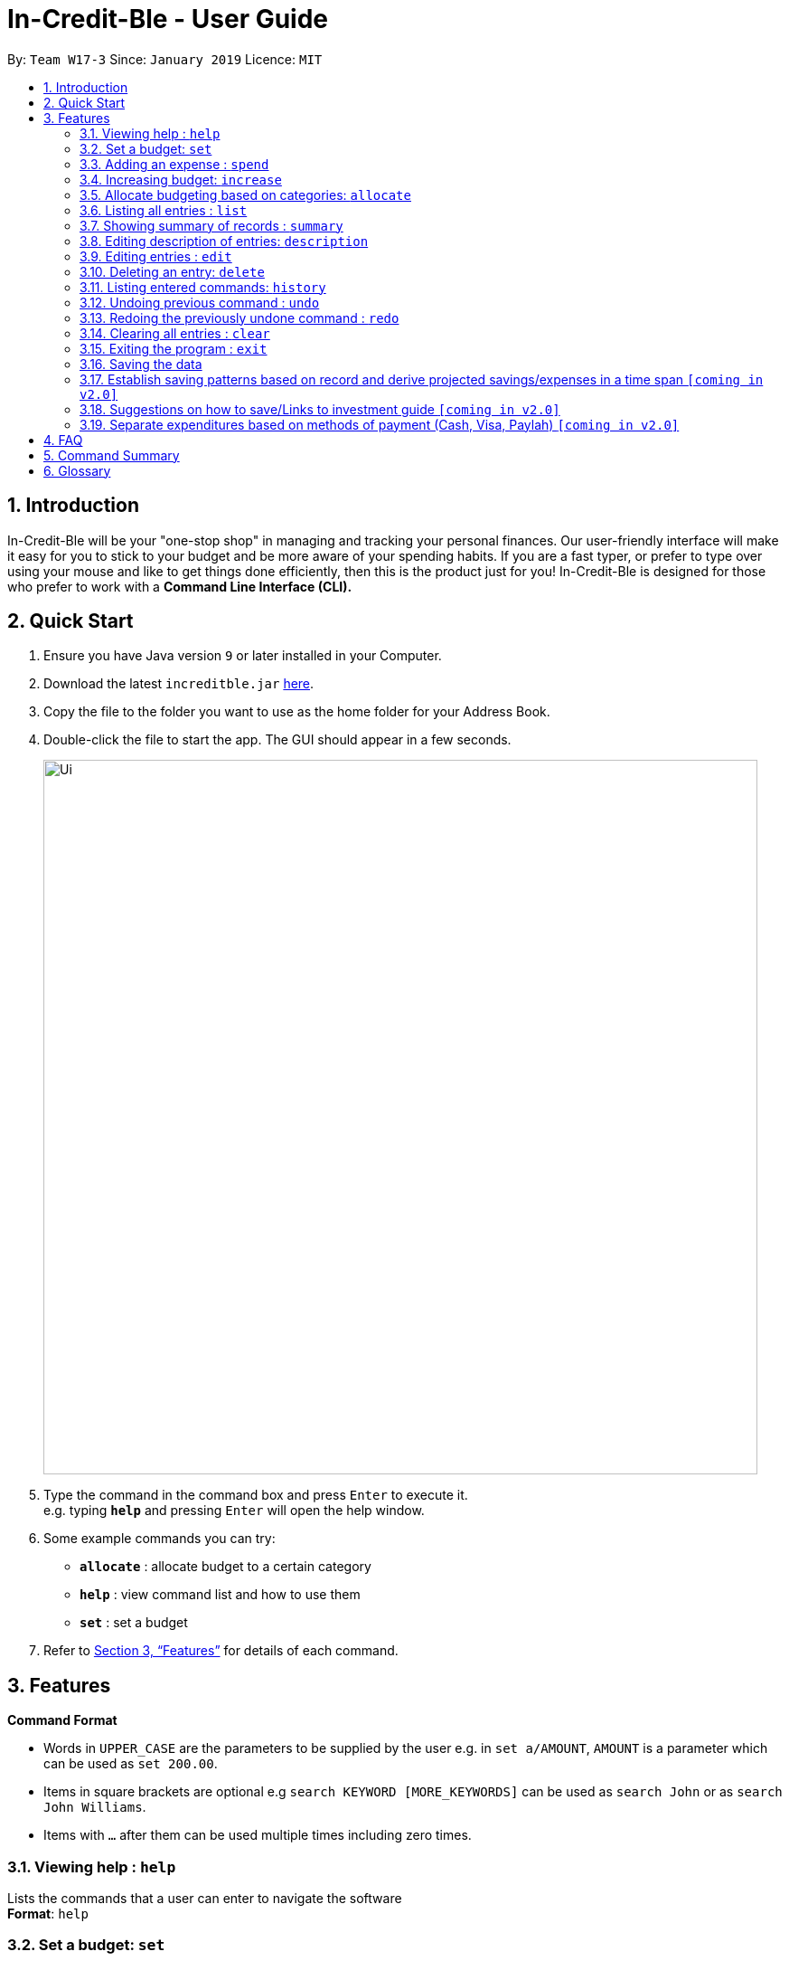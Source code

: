 = In-Credit-Ble - User Guide
:site-section: UserGuide
:toc:
:toc-title:
:toc-placement: preamble
:sectnums:
:imagesDir: images
:stylesDir: stylesheets
:xrefstyle: full
:experimental:
ifdef::env-github[]
:tip-caption: :bulb:
:note-caption: :information_source:
endif::[]
:repoURL: https://github.com/cs2103-ay1819s2-w17-3/main

By: `Team W17-3`      Since: `January 2019`      Licence: `MIT`

== Introduction
In-Credit-Ble will be your "one-stop shop" in managing and tracking your personal finances. Our user-friendly interface will make it easy for you to stick to your budget and be more aware of your spending habits. If you are a fast typer, or prefer to type over using your mouse and like to get things done efficiently, then this is the product just for you! In-Credit-Ble is designed for those who prefer to work with a *Command Line Interface (CLI).*

== Quick Start

.  Ensure you have Java version `9` or later installed in your Computer.
.  Download the latest `increditble.jar` link:{repoURL}/releases[here].
.  Copy the file to the folder you want to use as the home folder for your Address Book.
.  Double-click the file to start the app. The GUI should appear in a few seconds.
+
image::Ui.png[width="790"]
+
.  Type the command in the command box and press kbd:[Enter] to execute it. +
e.g. typing *`help`* and pressing kbd:[Enter] will open the help window.
.  Some example commands you can try:

* *`allocate`* : allocate budget to a certain category
* *`help`* : view command list and how to use them
* *`set`* : set a budget

.  Refer to <<Features>> for details of each command.

[[Features]]
== Features

====
*Command Format*

* Words in `UPPER_CASE` are the parameters to be supplied by the user e.g. in `set a/AMOUNT`, `AMOUNT` is a parameter which can be used as `set 200.00`.
* Items in square brackets are optional e.g `search KEYWORD [MORE_KEYWORDS]` can be used as `search John` or as `search John Williams`.
* Items with `…`​ after them can be used multiple times including zero times.
====

=== Viewing help : `help`

Lists the commands that a user can enter to navigate the software +
*Format*: `help`

=== Set a budget: `set`

Sets a budget for the month/week
*Format*: `set a/AMOUNT`

Examples:

* `set a/500`
* `set a/500.50`

=== Adding an expense : `spend`

Adds an expenditure to a given category in the expense tracker +
*Format*: `spend a/AMOUNT c/CATEGORY`

=== Increasing budget: `increase`

Increases the budget limit for the month/week by the specified amount. +
*Format*: `increase a/AMOUNT`

Examples:

* `increase a/10.10`
* `increase 100`

=== Allocate budgeting based on categories: `allocate`

To set the budget amount for a particular category +
*Format*: `allocate a/AMOUNT c/CATEGORY`


Examples:

* `allocate a/50 c/Dining` +
Allocates $50 of month/week's budget to `Dining` category
* `allocate a/30.50 c/Shopping` +
Allocates $30.50 of month/week's budget to `Shopping` category

=== Listing all entries : `list`

List all entries by user +
*Format*: `list`

=== Showing summary of records : `summary`

Shows the summary of user's previous expenditures, with statistics on how one's spending habits are like in the different categories. It also displays the remaining budget amount for each category. +
*Format*: `summary`

=== Editing description of entries: `description`

Edits the description of an existing entry in records. +
*Format*: `description INDEX [d/DESCRIPTION]`

Examples:

* `description 1 d/Father's birthday present` +
Changes the description of entry at index 1 to "Father's birthday present"

* `description 1 d/` +
Removes the description of entry at index 1

=== Editing entries : `edit`

Edits an existing entry in the record. +
*Format*: `edit INDEX [a/AMOUNT] [c/CATEGORY]`
****
* Edits the entry at the specified `INDEX`. The index refers to the index number shown in the displayed record list. The index *must be a positive integer* 1, 2, 3, ...
* At least one of the optional fields must be provided.
* Existing values will be updated to the input values.
****
Examples:

* `search Transport Wednesday` +
Returns an entry that has Transport as category and is entered on Wednesday
=== Locating entry based on category/date: `search`

Search for an entry using a category name or a date/day/week/month/year as keyword.
*Format*: `search KEYWORD [KEYWORD]`

Examples:

* `search Transport Wednesday` +
Returns an entry that has Transport as category and is entered on Wednesday

=== Deleting an entry: `delete`

Deletes an entry in the record. +
*Format*: `delete INDEX`
[NOTE]
====
`INDEX` here refers to the index number shown in the list
====
Examples:

* `delete 2` +
Deletes the entry at index 2

=== Listing entered commands: `history`

Lists all the commands user has entered in reverse chronological order +
*Format*: `history`

// tag::undoredo[]
=== Undoing previous command : `undo`

Restores the address book to the state before the previous _undoable_ command was executed. +
*Format*: `undo`

[NOTE]
====
Undoable commands: those commands that modify the address book's content (`set`, `spend`, `increase`, `allocate`, `edit`, `delete`, `clear`).
====

Examples:

* `delete 1` +
`list` +
`undo` (reverses the `delete 1` command) +

* `select 1` +
`list` +
`undo` +
The `undo` command fails as there are no undoable commands executed previously.

* `delete 1` +
`clear` +
`undo` (reverses the `clear` command) +
`undo` (reverses the `delete 1` command) +

=== Redoing the previously undone command : `redo`

Reverses the most recent `undo` command. +
*Format*: `redo`

Examples:

* `delete 1` +
`undo` (reverses the `delete 1` command) +
`redo` (reapplies the `delete 1` command) +

* `delete 1` +
`redo` +
The `redo` command fails as there are no `undo` commands executed previously.

* `delete 1` +
`clear` +
`undo` (reverses the `clear` command) +
`undo` (reverses the `delete 1` command) +
`redo` (reapplies the `delete 1` command) +
`redo` (reapplies the `clear` command) +
// end::undoredo[]

=== Clearing all entries : `clear`

Clears all entries from the address book. +
*Format*: `clear`

=== Exiting the program : `exit`

Exits the program. +
*Format*: `exit`

=== Saving the data

The finance record and allocated budget will be saved in the hard disk automatically after any command that changes the data. There is no need to save manually

// tag::savingpatterns[]
=== Establish saving patterns based on record and derive projected savings/expenses in a time span `[coming in v2.0]`

The finance record for each month will be archived at the end of the month. This information will be used to derive the projected savings/expenses based on the typical spending pattern of the user.
// end::savingpatterns[]

=== Suggestions on how to save/Links to investment guide `[coming in v2.0]`

The user will be able to list categories of financial articles that they are interested in (e.g. investment, stock market). Based on these categories, the application will use Google API to search for related articles for the user to view.

=== Separate expenditures based on methods of payment (Cash, Visa, Paylah) `[coming in v2.0]`

The application will link up with secure methods of payment such as payLah, Visa/MasterCard, Amex or Paypal to allow transactions between users. By paying through this application, the transactions will be automatically updated on the records.

== FAQ

*Q*: How do I transfer my data to another Computer? +
*A*: Install the app in the other computer and overwrite the empty data file it creates with the file that contains the data of your previous In-Credit-Ble folder.

*Q*: Will the application support different currency?
*A*: At the current version, the application is unable to support transactions record in different currency. User will need to calculate and input based on the local currency. This will be rectified in the subsequent version of our application.

== Command Summary

* *Help*: `help`
* *Set Budget*: `set a/AMOUNT` +
e.g. `set 500`
* *Add expense*: `spend a/AMOUNT c/CATEGORY` +
e.g. `spend 5.1 food`
* *Increase budget*: `increase a/AMOUNT` +
e.g. `increase 10`
* *Allocate budgeting based on categories*: `allocate a/AMOUNT c/CATEGORY' +
e.g. `allocate 100 transport`
* *Listing all entries*: `list`
* *Showing summary of record*: `summary`
* *Editing an entry*: `edit INDEX a/AMOUNT [c/CATEGORY]` +
e.g. `edit 1 4.55 transport`
* *Locating entry based on category/date*: `search KEYWORD [MORE_KEYWORDS]`
* *Deleting an entry*: `delete INDEX` +
e.g. `delete 1`
* *Listing entered commands*: `history`
* *Undoing previous command*: `undo`
* *Redoing previously undone command*: `redo`
* *Clearing all entries*: `clear`
* *Exiting the program*: `exit`

== Glossary

* *amount* +
The amount of money for expenditure and budget
* *entry* +
The listed item/activity tracked by the application. It generally consists of the amount, along with a category tag (if specified)
* *record* +
The list of all entries stored in the application
